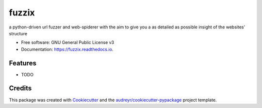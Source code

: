 ======
fuzzix
======


.. image:: https://img.shields.io/pypi/v/fuzzix.svg
        :target: https://pypi.python.org/pypi/fuzzix

.. image:: https://img.shields.io/travis/cybertschunk/fuzzix.svg
        :target: https://travis-ci.org/cybertschunk/fuzzix

.. image:: https://readthedocs.org/projects/fuzzix/badge/?version=latest
        :target: https://fuzzix.readthedocs.io/en/latest/?badge=latest
        :alt: Documentation Status




a python-driven url fuzzer and web-spiderer with the aim to give you a as detailed as possible insight of the websites' structure


* Free software: GNU General Public License v3
* Documentation: https://fuzzix.readthedocs.io.


Features
--------

* TODO

Credits
-------

This package was created with Cookiecutter_ and the `audreyr/cookiecutter-pypackage`_ project template.

.. _Cookiecutter: https://github.com/audreyr/cookiecutter
.. _`audreyr/cookiecutter-pypackage`: https://github.com/audreyr/cookiecutter-pypackage
